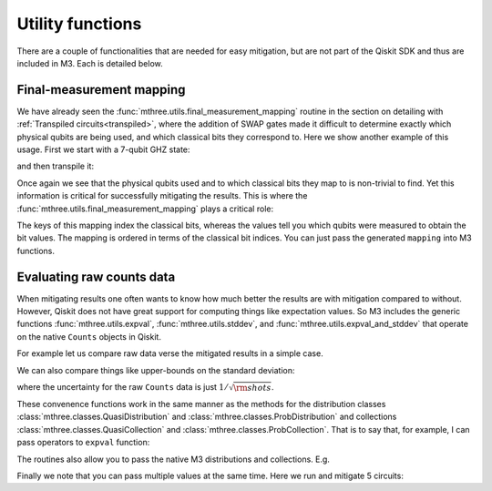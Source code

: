 .. _utils:

#################
Utility functions
#################

There are a couple of functionalities that are needed for easy mitigation, but are not part of the
Qiskit SDK and thus are included in M3.  Each is detailed below.

Final-measurement mapping
=========================

We have already seen the :func:`mthree.utils.final_measurement_mapping` routine in the section
on detailing with :ref:`Transpiled circuits<transpiled>`, where the addition of SWAP gates
made it difficult to determine exactly which physical qubits are being used, and which classical
bits they correspond to.  Here we show another example of this usage.  First we start with a 
7-qubit GHZ state:

.. jupyter-execute::

    from qiskit import *
    from qiskit_ibm_runtime.fake_provider import FakeCasablanca
    import mthree

    qc = QuantumCircuit(7)
    qc.h(0)
    qc.cx(0, range(1,7))
    qc.measure_all()
    qc.draw('text')

and then transpile it:

.. jupyter-execute::

    backend = FakeCasablanca()
    trans_qc = transpile(qc, backend, optimization_level=3, seed_transpiler=54321)
    trans_qc.draw('text')

Once again we see that the physical qubits used and to which classical bits they map
to is non-trivial to find.  Yet this information is critical for successfully mitigating
the results.  This is where the :func:`mthree.utils.final_measurement_mapping` plays
a critical role:

.. jupyter-execute::

    mapping = mthree.utils.final_measurement_mapping(trans_qc)
    mapping

The keys of this mapping index the classical bits, whereas the
values tell you which qubits were measured to obtain the bit values.
The mapping is ordered in terms of the classical bit indices.  You can just pass the
generated ``mapping`` into M3 functions.


Evaluating raw counts data
==========================

When mitigating results one often wants to know how much better the results are with
mitigation compared to without.  However, Qiskit does not have great support for
computing things like expectation values.  So M3 includes the generic functions
:func:`mthree.utils.expval`, :func:`mthree.utils.stddev`, and
:func:`mthree.utils.expval_and_stddev` that operate on the native
``Counts`` objects in Qiskit.

For example let us compare raw data verse the mitigated results in a simple case.

.. jupyter-execute::

    from qiskit_ibm_runtime.fake_provider import FakeAthens
    backend = FakeAthens()
    qc = QuantumCircuit(4)
    qc.h(2)
    qc.cx(2, 1)
    qc.cx(2, 3)
    qc.cx(1, 0)
    qc.measure_all()

    raw_counts = execute(qc, backend).result().get_counts()
    mit = mthree.M3Mitigation(backend)
    mit.cals_from_system()
    mit_counts = mit.apply_correction(raw_counts, qubits=range(4),
                                      return_mitigation_overhead=True)

    print('Raw counts expval', mthree.utils.expval(raw_counts))
    print('Mitigated expval', mit_counts.expval())


We can also compare things like upper-bounds on the standard deviation:

.. jupyter-execute::

    print('Raw counts uncertainty', mthree.utils.stddev(raw_counts))
    print('Mitigated uncertainty', mit_counts.stddev())

where the uncertainty for the raw ``Counts`` data is just :math:`1/\sqrt{\rm{shots}}`.

These convenence functions work in the same manner as the methods for the distribution
classes :class:`mthree.classes.QuasiDistribution` and :class:`mthree.classes.ProbDistribution`
and collections :class:`mthree.classes.QuasiCollection` and
:class:`mthree.classes.ProbCollection`.  That is to say that, for example,  I can pass operators to
``expval`` function:

.. jupyter-execute::

    print('These should be equal:', mthree.utils.expval(raw_counts, 'IIII'),
          mit_counts.expval('IIII'))

The routines also allow you to pass the native M3 distributions and collections. E.g.

.. jupyter-execute::

    print(mthree.utils.expval(mit_counts), mit_counts.expval())


Finally we note that you can pass multiple values at the same time.  Here we run and
mitigate 5 circuits:

.. jupyter-execute::

    raw_counts = execute([qc]*5, backend).result().get_counts()
    mit = mthree.M3Mitigation(backend)
    mit.cals_from_system()
    mit_counts = mit.apply_correction(raw_counts, qubits=range(4),
                                      return_mitigation_overhead=True)


    print('Raw counts expval', mthree.utils.expval(raw_counts))
    print('Mitigated expval', mit_counts.expval())
